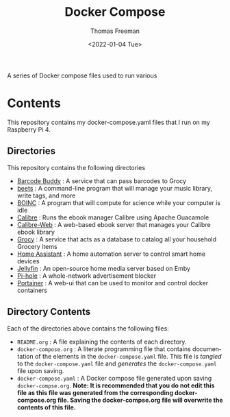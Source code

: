#+options: ':nil *:t -:t ::t <:t H:3 \n:nil ^:t arch:headline
#+options: author:t broken-links:nil c:nil creator:nil
#+options: d:(not "LOGBOOK") date:t e:t email:nil f:t inline:t num:nil
#+options: p:nil pri:nil prop:nil stat:t tags:t tasks:t tex:t
#+options: timestamp:t title:t toc:t todo:t |:t
#+title: Docker Compose
#+date: <2022-01-04 Tue>
#+author: Thomas Freeman
#+language: en
#+select_tags: export
#+exclude_tags: noexport
#+creator: Emacs 27.1 (Org mode 9.4.6)


A series of Docker compose files used to run various 

* Contents
This repository contains my docker-compose.yaml files that I run on my Raspberry Pi 4.
** Directories
This repository contains the following directories
- [[file:./barcode_buddy/][Barcode Buddy]] : A service that can pass barcodes to Grocy
- [[file:./beets/][beets]] : A command-line program that will manage your music library, write tags, and more
- [[file:./boinc/][BOINC]] : A program that will compute for science while your computer is idle
- [[file:calibre/][Calibre]] : Runs the ebook manager Calibre using Apache Guacamole
- [[file:./calibre-web][Calibre-Web]] : A web-based ebook server that manages your Calibre ebook library
- [[file:./grocy/][Grocy]] : A service that acts as a database to catalog all your household Grocery items
- [[file:./home_assistant/][Home Assistant]] : A home automation server to control smart home devices
- [[file:/jellyfin/][Jellyfin]] : An open-source home media server based on Emby
- [[file:./pi-hole][Pi-hole]] : A whole-network advertisement blocker
- [[file:./portainer][Portainer]] : A web-ui that can be used to monitor and control docker containers
** Directory Contents
Each of the directories above contains the following files:
- ~README.org~ : A file explaining the contents of each directory.
- ~docker-compose.org~ : A literate programming file that contains documentation of the elements in the ~docker-compose.yaml~ file. This file is /tangled/ to the ~docker-compose.yaml~ file and /generates/ the ~docker-compose.yaml~ file upon saving.
- ~docker-compose.yaml~ : A Docker compose file generated upon saving ~docker-compse.org~. *Note: It is recommended that you do not edit this file as this file was generated from the corresponding docker-compose.org file. Saving the docker-compse.org file will overwrite the contents of this file.*
